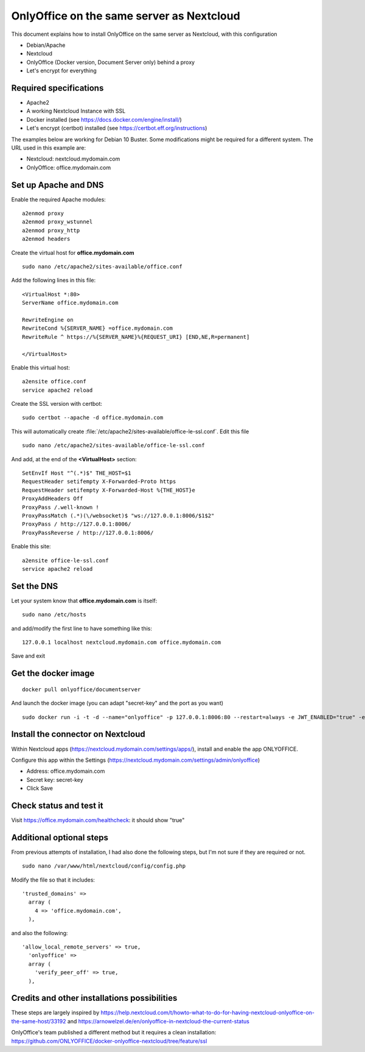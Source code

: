 ==========================================
OnlyOffice on the same server as Nextcloud
==========================================
 
This document explains how to install OnlyOffice on the same server as Nextcloud, with this configuration

- Debian/Apache
- Nextcloud
- OnlyOffice (Docker version, Document Server only) behind a proxy
- Let's encrypt for everything

Required specifications
------------------
- Apache2
- A working Nextcloud Instance with SSL
- Docker installed (see https://docs.docker.com/engine/install/)
- Let's encrypt (certbot) installed (see https://certbot.eff.org/instructions)

The examples below are working for Debian 10 Buster. Some modifications might be required for a different system. The URL used in this example are:

- Nextcloud: nextcloud.mydomain.com
- OnlyOffice: office.mydomain.com

Set up Apache and DNS
---------------------

Enable the required Apache modules:

::

    a2enmod proxy
    a2enmod proxy_wstunnel
    a2enmod proxy_http
    a2enmod headers

Create the virtual host for **office.mydomain.com**

::

  sudo nano /etc/apache2/sites-available/office.conf

Add the following lines in this file:

::

  <VirtualHost *:80>
  ServerName office.mydomain.com
  
  RewriteEngine on
  RewriteCond %{SERVER_NAME} =office.mydomain.com
  RewriteRule ^ https://%{SERVER_NAME}%{REQUEST_URI} [END,NE,R=permanent]
  
  </VirtualHost>
  
Enable this virtual host:

::

  a2ensite office.conf
  service apache2 reload

Create the SSL version with certbot:

::

  sudo certbot --apache -d office.mydomain.com

This will automatically create :file:`/etc/apache2/sites-available/office-le-ssl.conf`. Edit this file

::

  sudo nano /etc/apache2/sites-available/office-le-ssl.conf

And add, at the end of the **<VirtualHost>** section:

::

  SetEnvIf Host "^(.*)$" THE_HOST=$1
  RequestHeader setifempty X-Forwarded-Proto https
  RequestHeader setifempty X-Forwarded-Host %{THE_HOST}e
  ProxyAddHeaders Off
  ProxyPass /.well-known !
  ProxyPassMatch (.*)(\/websocket)$ "ws://127.0.0.1:8006/$1$2"
  ProxyPass / http://127.0.0.1:8006/
  ProxyPassReverse / http://127.0.0.1:8006/


Enable this site:

::

  a2ensite office-le-ssl.conf
  service apache2 reload

Set the DNS
-----------

Let your system know that **office.mydomain.com** is itself:

::

  sudo nano /etc/hosts

and add/modify the first line to have something like this:

::

  127.0.0.1 localhost nextcloud.mydomain.com office.mydomain.com

Save and exit

Get the docker image
--------------------

::

  docker pull onlyoffice/documentserver

And launch the docker image (you can adapt "secret-key" and the port as you want)

::

  sudo docker run -i -t -d --name="onlyoffice" -p 127.0.0.1:8006:80 --restart=always -e JWT_ENABLED="true" -e JWT_SECRET="secret-key" onlyoffice/documentserver

Install the connector on Nextcloud
----------------------------------

Within Nextcloud apps (https://nextcloud.mydomain.com/settings/apps/), install and enable the app ONLYOFFICE.

Configure this app within the Settings (https://nextcloud.mydomain.com/settings/admin/onlyoffice)

- Address: office.mydomain.com
- Secret key: secret-key
- Click Save

Check status and test it
------------------------

Visit https://office.mydomain.com/healthcheck: it should show "true"


Additional optional steps
-------------------------
From previous attempts of installation, I had also done the following steps, but I'm not sure if they are required or not.

::

  sudo nano /var/www/html/nextcloud/config/config.php

Modify the file so that it includes:

::

  'trusted_domains' =>
    array (
      4 => 'office.mydomain.com',
    ),
    
and also the following:

::

  'allow_local_remote_servers' => true,
    'onlyoffice' =>
    array (
      'verify_peer_off' => true,
    ),

Credits and other installations possibilities
---------------------------------------------

These steps are largely inspired by https://help.nextcloud.com/t/howto-what-to-do-for-having-nextcloud-onlyoffice-on-the-same-host/33192 and https://arnowelzel.de/en/onlyoffice-in-nextcloud-the-current-status

OnlyOffice's team published a different method but it requires a clean installation: https://github.com/ONLYOFFICE/docker-onlyoffice-nextcloud/tree/feature/ssl
